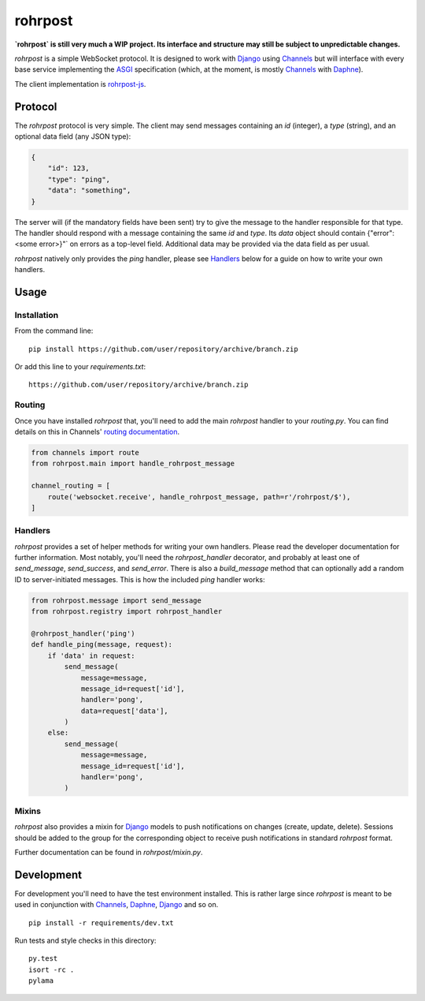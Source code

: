 
rohrpost |travis| |coveralls| |pypi|
====================================

**`rohrpost` is still very much a WIP project. Its interface and structure may still be subject
to unpredictable changes.**

`rohrpost` is a simple WebSocket protocol. It is designed to work with Django_ using Channels_ but
will interface with every base service implementing the ASGI_ specification (which, at the moment,
is mostly Channels_ with Daphne_).

The client implementation is rohrpost-js_.

Protocol
--------

The `rohrpost` protocol is very simple. The client may send messages containing an `id` (integer),
a `type` (string), and an optional data field (any JSON type):

.. code:: JSON

    {
        "id": 123,
        "type": "ping",
        "data": "something",
    }

The server will (if the mandatory fields have been sent) try to give the message to the handler
responsible for that type. The handler should respond with a message containing the same `id` and
`type`. Its `data` object should contain {"error": <some error>}"` on errors as a top-level field.
Additional data may be provided via the data field as per usual.

`rohrpost` natively only provides the `ping` handler, please see Handlers_ below for a guide on
how to write your own handlers.

Usage
-----

Installation
############

From the command line::

    pip install https://github.com/user/repository/archive/branch.zip

Or add this line to your `requirements.txt`::

    https://github.com/user/repository/archive/branch.zip


Routing
#######

Once you have installed `rohrpost` that, you'll need to add the main `rohrpost` handler to your
`routing.py`. You can find details on this in Channels' `routing documentation`_.

.. code:: Python

    from channels import route
    from rohrpost.main import handle_rohrpost_message

    channel_routing = [
        route('websocket.receive', handle_rohrpost_message, path=r'/rohrpost/$'),
    ]

Handlers
########

`rohrpost` provides a set of helper methods for writing your own handlers. Please read the
developer documentation for further information. Most notably, you'll need the `rohrpost_handler`
decorator, and probably at least one of `send_message`, `send_success`, and `send_error`.
There is also a `build_message` method that can optionally add a random ID to server-initiated
messages.
This is how the included `ping` handler works:

.. code:: Python

    from rohrpost.message import send_message
    from rohrpost.registry import rohrpost_handler

    @rohrpost_handler('ping')
    def handle_ping(message, request):
        if 'data' in request:
            send_message(
                message=message,
                message_id=request['id'],
                handler='pong',
                data=request['data'],
            )
        else:
            send_message(
                message=message,
                message_id=request['id'],
                handler='pong',
            )

Mixins
######

`rohrpost` also provides a mixin for Django_ models to push notifications on changes (create,
update, delete). Sessions should be added to the group for the corresponding object to receive
push notifications in standard `rohrpost` format.

Further documentation can be found in `rohrpost/mixin.py`.


Development
-----------

For development you'll need to have the test environment installed. This is rather large since
`rohrpost` is meant to be used in conjunction with Channels_, Daphne_, Django_ and so on. ::

    pip install -r requirements/dev.txt

Run tests and style checks in this directory::

    py.test
    isort -rc .
    pylama


.. _ASGI: https://channels.readthedocs.io/en/latest/asgi.html
.. _Channels: https://github.com/django/channels
.. _Daphne: https://github.com/django/daphne/
.. _Django: https://www.djangoproject.com/
.. _rohrpost-js: https://github.com/axsemantics/rohrpost-js
.. _routing documentation: http://channels.readthedocs.io/en/latest/routing.html
.. |travis| image:: https://travis-ci.org/axsemantics/rohrpost.svg?branch=master
    :target: https://travis-ci.org/axsemantics/rohrpost
.. |coveralls| image:: https://coveralls.io/repos/github/axsemantics/rohrpost/badge.svg?branch=master
    :target: https://coveralls.io/github/axsemantics/rohrpost?branch=master
.. |pypi| image:: https://img.shields.io/pypi/v/rohrpost.svg
    :target: https://pypi.python.org/pypi/rohrpost/

